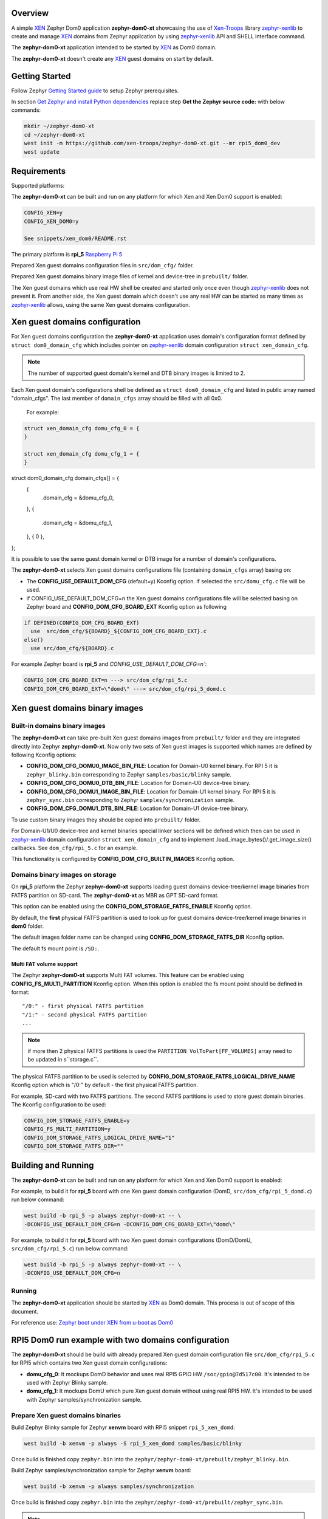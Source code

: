 Overview
********

.. _XEN: https://xenproject.org/
.. _Xen-Troops: https://github.com/xen-troops
.. _zephyr-xenlib: https://github.com/xen-troops/zephyr-xenlib

A simple `XEN`_ Zephyr Dom0 application **zephyr-dom0-xt** showcasing the use of `Xen-Troops`_
library `zephyr-xenlib`_ to create and manage `XEN`_ domains from
Zephyr application by using `zephyr-xenlib`_ API and SHELL interface command.

The **zephyr-dom0-xt** application intended to be started by `XEN`_ as Dom0 domain.

The **zephyr-dom0-xt** doesn't create any `XEN`_ guest domains on start by default.

Getting Started
***************

Follow Zephyr `Getting Started guide <https://docs.zephyrproject.org/latest/develop/getting_started/index.html#getting-started-guide>`_ to setup Zephyr prerequisites.

In section `Get Zephyr and install Python dependencies <https://docs.zephyrproject.org/latest/develop/getting_started/index.html#get-zephyr-and-install-python-dependencies>`_
replace step **Get the Zephyr source code:** with below commands:

.. code-block:: bash

    mkdir ~/zephyr-dom0-xt
    cd ~/zephyr-dom0-xt
    west init -m https://github.com/xen-troops/zephyr-dom0-xt.git --mr rpi5_dom0_dev
    west update

Requirements
************

Supported platforms:

The **zephyr-dom0-xt** can be built and run on any platform for which Xen and Xen Dom0 support
is enabled:

.. code-block:: text

    CONFIG_XEN=y
    CONFIG_XEN_DOM0=y

    See snippets/xen_dom0/README.rst

The primary platform is **rpi_5** `Raspberry Pi 5 <https://www.raspberrypi.com/products/raspberry-pi-5/>`_

Prepared Xen guest domains configuration files in ``src/dom_cfg/`` folder.

Prepared Xen guest domains binary image files of kernel and device-tree in ``prebuilt/`` folder.

The Xen guest domains which use real HW shell be created and started only once even though
`zephyr-xenlib`_ does not prevent it. From another side, the Xen guest domain which doesn't use
any real HW can be started as many times as `zephyr-xenlib`_ allows, using the same Xen guest
domains configuration.

Xen guest domains configuration
*******************************

For Xen guest domains configuration the **zephyr-dom0-xt** application uses domain's configuration
format defined by ``struct dom0_domain_cfg`` which includes pointer on `zephyr-xenlib`_
domain configuration ``struct xen_domain_cfg``.

.. note::

    The number of supported guest domain's kernel and DTB binary images is limited to 2.

Each Xen guest domain's configurations shell be defined as  ``struct dom0_domain_cfg`` and listed
in public array named "domain_cfgs". The last member of ``domain_cfgs`` array should
be filled with all 0x0.

    For example:

.. code:: C

    struct xen_domain_cfg domu_cfg_0 = {
    }

    struct xen_domain_cfg domu_cfg_1 = {
    }

struct dom0_domain_cfg domain_cfgs[] = {
	{
		.domain_cfg = &domu_cfg_0,
	},
	{
		.domain_cfg = &domu_cfg_1,
	},
	{ 0 },
};

It is possible to use the same guest domain kernel or DTB image for a number of
domain's configurations.

The **zephyr-dom0-xt** selects Xen guest domains configurations file
(containing ``domain_cfgs`` array) basing on:

- The **CONFIG_USE_DEFAULT_DOM_CFG** (default=y) Kconfig option. if selected the ``src/domu_cfg.c``
  file will be used.
- if CONFIG_USE_DEFAULT_DOM_CFG=n the Xen guest domains configurations file will be selected basing
  on Zephyr board and **CONFIG_DOM_CFG_BOARD_EXT** Kconfig option as following

.. code-block:: text

      if DEFINED(CONFIG_DOM_CFG_BOARD_EXT)
        use  src/dom_cfg/${BOARD}_${CONFIG_DOM_CFG_BOARD_EXT}.c
      else()
        use src/dom_cfg/${BOARD}.c

For example Zephyr board is **rpi_5** and `CONFIG_USE_DEFAULT_DOM_CFG=n``:

.. code-block:: text

    CONFIG_DOM_CFG_BOARD_EXT=n ---> src/dom_cfg/rpi_5.c
    CONFIG_DOM_CFG_BOARD_EXT=\"domd\" ---> src/dom_cfg/rpi_5_domd.c

Xen guest domains binary images
*******************************

Built-in domains binary images
==============================

The **zephyr-dom0-xt** can take pre-built Xen guest domains images from ``prebuilt/`` folder and
they are integrated directly into Zephyr **zephyr-dom0-xt**. Now only two sets of Xen guest images
is supported which names are defined by following Kconfig options:

- **CONFIG_DOM_CFG_DOMU0_IMAGE_BIN_FILE**: Location for Domain-U0 kernel binary.
  For RPI 5 it is ``zephyr_blinky.bin`` corresponding to Zephyr ``samples/basic/blinky`` sample.
- **CONFIG_DOM_CFG_DOMU0_DTB_BIN_FILE**: Location for Domain-U0 device-tree binary.
- **CONFIG_DOM_CFG_DOMU1_IMAGE_BIN_FILE**: Location for Domain-U1 kernel binary.
  For RPI 5 it is ``zephyr_sync.bin`` corresponding to Zephyr ``samples/synchronization`` sample.
- **CONFIG_DOM_CFG_DOMU1_DTB_BIN_FILE**: Location for Domain-U1 device-tree binary.

To use custom binary images they should be copied into ``prebuilt/`` folder.

For Domain-U1/U0 device-tree and kernel binaries special linker sections will be defined which then
can be used in `zephyr-xenlib`_ domain configuration ``struct xen_domain_cfg`` and to implement
.load_image_bytes()/.get_image_size() callbacks. See ``dom_cfg/rpi_5.c`` for an example.

This functionality is configured by **CONFIG_DOM_CFG_BUILTIN_IMAGES** Kconfig option.


Domains binary images on storage
================================

On **rpi_5** platform the Zephyr **zephyr-dom0-xt** supports loading guest domains
device-tree/kernel image binaries from FATFS partition on SD-card. The **zephyr-dom0-xt** as MBR
as GPT SD-card format.

This option can be enabled using the **CONFIG_DOM_STORAGE_FATFS_ENABLE** Kconfig option.

By default, the **first** physical FATFS partition is used to look up for guest domains
device-tree/kernel image binaries in **dom0** folder.

The default images folder name can be changed using **CONFIG_DOM_STORAGE_FATFS_DIR** Kconfig option.

The default fs mount point is ``/SD:``.

Multi FAT volume support
------------------------

The Zephyr **zephyr-dom0-xt** supports Multi FAT volumes. This feature can be enabled using
**CONFIG_FS_MULTI_PARTITION** Kconfig option. When this option is enabled the fs mount point should
be defined in format::

    "/0:" - first physical FATFS partition
    "/1:" - second physical FATFS partition
    ...

.. note::

    if more then 2 physical FATFS partitions is used the ``PARTITION VolToPart[FF_VOLUMES]``
    array need to be updated in s``storage.c``.

The physical FATFS partition to be used is selected by
**CONFIG_DOM_STORAGE_FATFS_LOGICAL_DRIVE_NAME** Kconfig option which is "/0:" by default - the first
physical FATFS partition.

For example, SD-card with two FATFS partitions. The second FATFS partitions is used to store
guest domain binaries. The Kconfig configuration to be used:

.. code-block:: text

    CONFIG_DOM_STORAGE_FATFS_ENABLE=y
    CONFIG_FS_MULTI_PARTITION=y
    CONFIG_DOM_STORAGE_FATFS_LOGICAL_DRIVE_NAME="1"
    CONFIG_DOM_STORAGE_FATFS_DIR=""

Building and Running
********************

The **zephyr-dom0-xt** can be built and run on any platform for which Xen and Xen Dom0 support
is enabled:

For example, to build it for **rpi_5** board with one Xen guest domain configuration
(DomD, ``src/dom_cfg/rpi_5_domd.c``) run below command:

.. code-block:: bash

    west build -b rpi_5 -p always zephyr-dom0-xt -- \
    -DCONFIG_USE_DEFAULT_DOM_CFG=n -DCONFIG_DOM_CFG_BOARD_EXT=\"domd\"

For example, to build it for **rpi_5** board with two Xen guest domain configurations
(DomD/DomU, ``src/dom_cfg/rpi_5.c``) run below command:

.. code-block:: bash

    west build -b rpi_5 -p always zephyr-dom0-xt -- \
    -DCONFIG_USE_DEFAULT_DOM_CFG=n

Running
=======

The **zephyr-dom0-xt** application should be started by `XEN`_ as Dom0 domain.
This process is out of scope of this document.

For reference use:
`Zephyr boot under XEN from u-boot as Dom0 <https://github.com/xen-troops/meta-xt-rpi5/wiki/RPI-5-Zephyr#zephyr-boot-under-xen-from-u-boot-as-dom0>`_

RPI5 Dom0 run example with two domains configuration
****************************************************

The **zephyr-dom0-xt** should be build with already prepared Xen guest domain configuration file
``src/dom_cfg/rpi_5.c`` for RPI5 which contains two Xen guest domain configurations:

- **domu_cfg_0**: It mockups DomD behavior and uses real RPI5 GPIO HW ``/soc/gpio@7d517c00``.
  It's intended to be used with Zephyr Blinky sample.
- **domu_cfg_1**: It mockups DomU which pure Xen guest domain without using real RPI5 HW.
  It's intended to be used with Zephyr samples/synchronization sample.

Prepare Xen guest domains binaries
==================================

Build Zephyr Blinky sample for Zephyr **xenvm** board with RPI5 snippet ``rpi_5_xen_domd``:

.. code-block:: bash

    west build -b xenvm -p always -S rpi_5_xen_domd samples/basic/blinky

Once build is finished copy ``zephyr.bin`` into the
``zephyr/zephyr-dom0-xt/prebuilt/zephyr_blinky.bin``.

Build Zephyr samples/synchronization sample for Zephyr **xenvm** board:

.. code-block:: bash

    west build -b xenvm -p always samples/synchronization

Once build is finished copy ``zephyr.bin`` into the
``zephyr/zephyr-dom0-xt/prebuilt/zephyr_sync.bin``.

.. note::

    For RPI5 It's default configuration, so this step can be skipped.

RPI5 Build zephyr-dom0-xt
====================

Run below command to build **zephyr-dom0-xt**:

.. code-block:: bash

    west build -b rpi_5 -p always zephyr-dom0-xt

Once build is finished copy ``zephyr.bin`` into RPI5 ``bootfs``, so it can be picked up by
booting process.

Once boot is finished the command line interface should appear:

.. code-block:: console

    (XEN) *** Serial input to DOM0 (type 'CTRL-a' three times to switch input)
    (XEN) Freed 344kB init memory.
    (XEN) d0v0: vGICD: unhandled word write 0x000000ffffffff to ICACTIVER4
    ...
    (XEN) d0v0: vGICD: unhandled word write 0x000000ffffffff to ICACTIVER0
    (XEN) common/grant_table.c:1909:d0v0 Expanding d0 grant table from 1 to 2 frames
    ...
    (XEN) common/grant_table.c:1909:d0v0 Expanding d0 grant table from 63 to 64 frames
    *** Booting Zephyr OS build v3.6.0-72-g702a8af0cbe9 ***
    I: dom0less: attached 0 domains

    uart:~$

Run ``xu config_list`` to see list of available configurations:

.. code-block:: console

    uart:~$ xu config_list
    rpi_5_domd
    rpi_5_domu

DomD control
============

Create DomD by using ``xu create`` with DomD configuration and Xen domainId ``-d 1``.
Note the `zephyr-xenlib`_ starts automatically domain with Xen domainId ``1``.

.. code-block:: console

    uart:~$ xu create rpi_5_domd -d 1
    W: Domain device tree generation is not supported
    I: rambase = 40000000, ramsize = 16777216
    I: kernbase = 40000000 kernsize = 360452, dtbsize = 11058
    I: kernsize_aligned = 2097152
    I: DTB will be placed on addr = 0x40e00000
    (XEN) memory_map:add: dom1 gfn=107d517 mfn=107d517 nr=1
    uart:~$ (XEN) d1v0: vGICD: unhandled word write 0x000000ffffffff to ICACTIVER0
    (XEN) common/grant_table.c:1909:d1v0 Expanding d1 grant table from 1 to 2 frames
    ...
    (XEN) common/grant_table.c:1909:d1v0 Expanding d1 grant table from 15 to 16 frames

At this moment RPI5 led should start blinking.

Pause DomD - RPI5 led should stop blinking:

.. code-block:: console

    uart:~$ xu pause 1

Unpause DomD - RPI5 led should start blinking again:

.. code-block:: console

    uart:~$ xu unpause 1

Attach to DomD console with ``xu console``, use ``Ctrl-']'`` to exit console:

.. code-block:: console

    uart:~$ xu console 1
    Attached to a domain console
    LED state: OFF
    [00:00:00.000,000] <inf> xen_events: xen_events_init: events inited

    [00:00:00.000,000] <inf> uart_hvc_xen: Xen HVC inited successfully

    *** Booting Zephyr OS build v3.6.0-72-g702a8af0cbe9 ***
    LED state: ON
    LED state: OFF

DomU control
============

Create DomU by using ``xu create`` with DomU configuration and Xen domainId ``-d 2``.

.. code-block:: console

    uart:~$ xu create rpi_5_domu -d 2 -p
    W: Domain device tree generation is not supported
    I: rambase = 40000000, ramsize = 16777216
    I: kernbase = 40000000 kernsize = 364548, dtbsize = 11058
    I: kernsize_aligned = 2097152
    I: DTB will be placed on addr = 0x40e00000
    I: Created domain is paused
    To unpause issue: xu unpause 2
                      ^^^^^^^^^^^^^^ Xen domainId assigned to guest domain

Create DomU by using ``xu create`` with DomU configuration and Xen domainId ``-d 0``.
Note the `zephyr-xenlib`_ will assign Xen domainId automatically with ``-d 0``.

.. code-block:: console

    uart:~$ xu create rpi_5_domu -d 0 -p
    W: Domain device tree generation is not supported
    I: rambase = 40000000, ramsize = 16777216
    I: kernbase = 40000000 kernsize = 364548, dtbsize = 11058
    I: kernsize_aligned = 2097152
    I: DTB will be placed on addr = 0x40e00000
    I: Created domain is paused
    To unpause issue: xu unpause 3
                    ^^^^^^^^^^^^^^ Xen domainId assigned to guest domain

Now unpause DomU guest domains with ``xu unpause``:

.. code-block:: console

    uart:~$ xu unpause 2
    uart:~$ xu unpause 3

Attach to DomU console with ``xu console``, use ``Ctrl-']'`` to exit console:

.. code-block:: console

    uart:~$ xu console 2
    Attached to a domain console
    [00:00:00.000,000] <inf> xen_events: xen_events_init: events inited

    [00:00:00.000,000] <inf> uart_hvc_xen: Xen HVC inited successfully

    *** Booting Zephyr OS build v3.6.0-72-g702a8af0cbe9 ***
    thread_a: Hello World from cpu 0 on xenvm!
    thread_b: Hello World from cpu 0 on xenvm!
    thread_a: Hello World from cpu 0 on xenvm!

Linux pv domain control
=======================

Create linux-pv-domu by using ``xu create`` with linux_pv_domu configuration and Xen
domainId ``-d 3``.

.. code-block:: console

    uart:~$ xu create linux_pv_domu -d 3
    W: Domain device tree generation is not supported
    I: rambase = 40000000, ramsize = 16777216
    I: kernbase = 40000000 kernsize = 364548, dtbsize = 11058
    I: kernsize_aligned = 2097152
    I: DTB will be placed on addr = 0x40e00000
    I: Created domain is paused
    ...

Attach to DomU console with ``xu console``, use ``Ctrl-']'`` to exit console:

.. code-block:: console

    uart:~$ xu console 3
    Attached to a domain console
    CPU 0
    [    0.001728] RCU Tasks: Setting shift to 1 and lim to 1 rcu_task_cb_adjust=1.
    [    0.001788] RCU Tasks Rude: Setting shift to 1 and lim to 1 rcu_task_cb_adjust=1.
    [    0.001832] RCU Tasks Trace: Setting shift to 1 and lim to 1 rcu_task_cb_adjust=1.
    ...
    [    0.514939] Freeing unused kernel memory: 8320K
    [    0.515149] Run /init as init process
    sh: write error: Invalid argument
    /bin/sh: can't access tty; job control turned off
    ~ #

Check PV block connection to the Domain:

.. code-block:: console
    ~ # ls -la /dev/xvda

Check PV net connection to the Domain:

.. code-block:: console
    ~ # ip addr add dev eth0 192.168.0.2/24
    ~ # ip link set eth0 up
    ~ # ping -c 3 192.168.0.1

.. note::
   -c 3 parameter for ping is needed because Ctrl+C is not working.

Also, linux-pv-domu can be accessed from DomD. For this please switch to DomD
and execute the following command:

.. code-block:: console
    ~ # ping -c 3 192.168.0.2

RPI5 vchan simple echo server
*****************************

vchan echo server should be build with Kconfig configuration:

.. code-block:: text
    CONFIG_VCHAN_SHELL_CMDS=y

Start echo server in zephyr console:

.. code-block:: console
    uart:~$ vchan start 1
    Echo server openad at /local/domain/1/echo
    Thread started

On domd side vchan-node1 tool can be used to communicate with echo server. Send
data to echo server:

.. code-block:: console
    root@raspberrypi5-domd:~# vchan-node1 client write 0 /local/domain/1/echo
    seed=1709064173

Enter data using keyboard. Stop this utility using Ctrl+C. Read data from
server:

.. code-block:: console
    root@raspberrypi5-domd:~# vchan-node1 client read 0 /local/domain/1/echo
    seed=1709068644

Received (actually - entered early) symbols will be shown on console.
